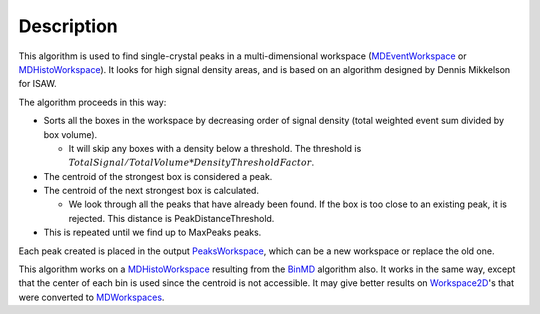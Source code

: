 .. algorithm::

.. summary::

.. alias::

.. properties::

Description
-----------

This algorithm is used to find single-crystal peaks in a
multi-dimensional workspace (`MDEventWorkspace <MDEventWorkspace>`__ or
`MDHistoWorkspace <MDHistoWorkspace>`__). It looks for high signal
density areas, and is based on an algorithm designed by Dennis Mikkelson
for ISAW.

The algorithm proceeds in this way:

-  Sorts all the boxes in the workspace by decreasing order of signal
   density (total weighted event sum divided by box volume).

   -  It will skip any boxes with a density below a threshold. The
      threshold is
      :math:`TotalSignal / TotalVolume * DensityThresholdFactor`.

-  The centroid of the strongest box is considered a peak.
-  The centroid of the next strongest box is calculated.

   -  We look through all the peaks that have already been found. If the
      box is too close to an existing peak, it is rejected. This
      distance is PeakDistanceThreshold.

-  This is repeated until we find up to MaxPeaks peaks.

Each peak created is placed in the output
`PeaksWorkspace <PeaksWorkspace>`__, which can be a new workspace or
replace the old one.

This algorithm works on a `MDHistoWorkspace <MDHistoWorkspace>`__
resulting from the `BinMD <BinMD>`__ algorithm also. It works in the
same way, except that the center of each bin is used since the centroid
is not accessible. It may give better results on
`Workspace2D <Workspace2D>`__'s that were converted to
`MDWorkspaces <MDWorkspace>`__.

.. algm_categories::
